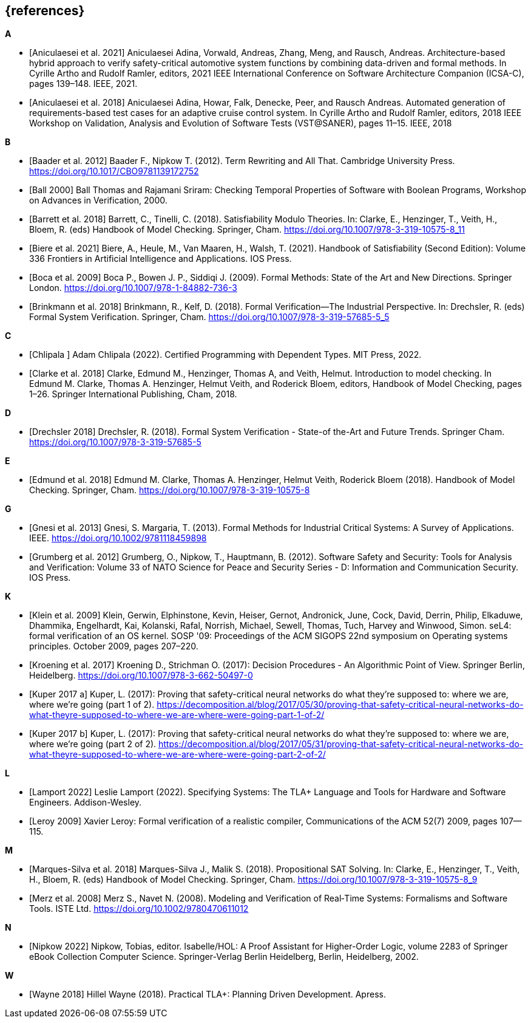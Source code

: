 // header file for curriculum section "References"
// (c) iSAQB e.V. (https://isaqb.org)
// ===============================================

[bibliography]
== {references}

**A**

- [[[Aniculaesei,Aniculaesei et al. 2021]]] Aniculaesei Adina, Vorwald, Andreas, Zhang, Meng, and Rausch, Andreas.
  Architecture-based hybrid approach to verify safety-critical automotive system functions by combining data-driven and formal methods.
  In Cyrille Artho and Rudolf Ramler, editors,
  2021 IEEE International Conference on Software Architecture Companion (ICSA-C), pages 139–148. IEEE, 2021.

- [[[Aniculaesei,Aniculaesei et al. 2018]]] Aniculaesei Adina, Howar, Falk, Denecke, Peer, and Rausch Andreas.
  Automated generation of requirements-based test cases for an
  adaptive cruise control system.
  In Cyrille Artho and Rudolf Ramler, editors,
  2018 IEEE Workshop on Validation, Analysis and Evolution of Software Tests (VST@SANER), pages 11–15. IEEE, 2018

**B**

- [[[baader,Baader et al. 2012]]] Baader F., Nipkow T. (2012). Term Rewriting
  and All That. Cambridge University Press.
  https://doi.org/10.1017/CBO9781139172752

- [[[ball2000,Ball 2000]]] Ball Thomas and Rajamani Sriram:
  Checking Temporal Properties of Software with Boolean Programs,
  Workshop on Advances in Verification, 2000.


- [[[barret,Barrett et al. 2018]]] Barrett, C., Tinelli, C. (2018).
  Satisfiability Modulo Theories. In: Clarke, E., Henzinger, T., Veith, H.,
  Bloem, R. (eds) Handbook of Model Checking. Springer, Cham.
  https://doi.org/10.1007/978-3-319-10575-8_11

- [[[biere,Biere et al. 2021]]] Biere, A., Heule, M., Van Maaren, H., Walsh, T.
  (2021). Handbook of Satisfiability (Second Edition): Volume 336 Frontiers in
  Artificial Intelligence and Applications. IOS Press.


- [[[boca,Boca et al. 2009]]] Boca P., Bowen J. P., Siddiqi J. (2009). Formal
  Methods: State of the Art and New Directions. Springer London.
  https://doi.org/10.1007/978-1-84882-736-3

- [[[brinkman,Brinkmann et al. 2018]]] Brinkmann, R., Kelf, D. (2018). Formal
  Verification—The Industrial Perspective. In: Drechsler, R. (eds) Formal System
  Verification. Springer, Cham. https://doi.org/10.1007/978-3-319-57685-5_5

**C**

- [[[chlipala,Chlipala ]]] Adam Chlipala (2022).  Certified
  Programming with Dependent Types.  MIT Press, 2022.

- [[[clarke2018,Clarke et al. 2018]]] Clarke, Edmund M., Henzinger, Thomas A, and Veith, Helmut.
  Introduction to model checking.
  In Edmund M. Clarke, Thomas A. Henzinger, Helmut Veith, and Roderick Bloem, editors,
  Handbook of Model Checking, pages 1–26. Springer International Publishing, Cham, 2018.

**D**

- [[[drechsler,Drechsler 2018]]] Drechsler, R. (2018). Formal System
  Verification - State-of the-Art and Future Trends. Springer Cham.
  https://doi.org/10.1007/978-3-319-57685-5

**E**

- [[[edmund,Edmund et al. 2018]]] Edmund M. Clarke, Thomas A. Henzinger, Helmut
  Veith, Roderick Bloem (2018). Handbook of Model Checking. Springer, Cham.
  https://doi.org/10.1007/978-3-319-10575-8

**G**

- [[[gnesi,Gnesi et al. 2013]]] Gnesi, S. Margaria, T. (2013). Formal Methods
  for Industrial Critical Systems: A Survey of Applications. IEEE.
  https://doi.org/10.1002/9781118459898
- [[[grumberg,Grumberg et al. 2012]]] Grumberg, O., Nipkow, T., Hauptmann, B.
  (2012). Software Safety and Security: Tools for Analysis and Verification:
  Volume 33 of NATO Science for Peace and Security Series - D: Information and
  Communication Security. IOS Press.

**K**

- [[[klein2009, Klein et al. 2009]]] Klein, Gerwin, Elphinstone,
  Kevin, Heiser, Gernot, Andronick, June, Cock, David, Derrin, Philip,
  Elkaduwe, Dhammika, Engelhardt, Kai, Kolanski, Rafal, Norrish,
  Michael, Sewell, Thomas, Tuch, Harvey and Winwood, Simon.
  seL4: formal verification of an OS kernel.
  SOSP '09: Proceedings of the ACM SIGOPS 22nd symposium on Operating systems principles. October 2009, pages 207–220.


- [[[kroening,Kroening et al. 2017]]] Kroening D., Strichman O. (2017): Decision
  Procedures - An Algorithmic Point of View. Springer Berlin, Heidelberg.
  https://doi.org/10.1007/978-3-662-50497-0

- [[[kuperA,Kuper 2017 a]]] Kuper, L. (2017): Proving that safety-critical
  neural networks do what they’re supposed to: where we are, where we’re going
  (part 1 of 2).
  https://decomposition.al/blog/2017/05/30/proving-that-safety-critical-neural-networks-do-what-theyre-supposed-to-where-we-are-where-were-going-part-1-of-2/

- [[[kuperB,Kuper 2017 b]]] Kuper, L. (2017): Proving that safety-critical
  neural networks do what they’re supposed to: where we are, where we’re going
  (part 2 of 2).
  https://decomposition.al/blog/2017/05/31/proving-that-safety-critical-neural-networks-do-what-theyre-supposed-to-where-we-are-where-were-going-part-2-of-2/

**L**

- [[[lamport2022,Lamport 2022]]] Leslie Lamport (2022).  Specifying
  Systems: The TLA+ Language and Tools for Hardware and Software
  Engineers.  Addison-Wesley.

- [[[leroy2009,Leroy 2009]]] Xavier Leroy: Formal verification of a
  realistic compiler,
  Communications of the ACM 52(7) 2009, pages 107--115.

**M**

- [[[marques,Marques-Silva et al. 2018]]] Marques-Silva J., Malik S. (2018).
  Propositional SAT Solving. In: Clarke, E., Henzinger, T., Veith, H., Bloem, R.
  (eds) Handbook of Model Checking. Springer, Cham.
  https://doi.org/10.1007/978-3-319-10575-8_9

- [[[merz, Merz et al. 2008]]] Merz S., Navet N. (2008). Modeling and
  Verification of Real‐Time Systems: Formalisms and Software Tools. ISTE Ltd.
  https://doi.org/10.1002/9780470611012

**N**

- [[[nipkow2018,Nipkow 2022]]] Nipkow, Tobias, editor.
  Isabelle/HOL: A Proof Assistant for Higher-Order Logic,
  volume 2283 of Springer eBook Collection Computer Science. Springer-Verlag Berlin Heidelberg, Berlin, Heidelberg, 2002.

**W**

- [[[wayne2018,Wayne 2018]]] Hillel Wayne (2018).  Practical TLA+:
  Planning Driven Development.  Apress.
